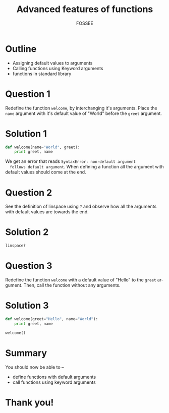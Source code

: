 #+LaTeX_CLASS: beamer
#+LaTeX_CLASS_OPTIONS: [presentation]
#+BEAMER_FRAME_LEVEL: 1

#+BEAMER_HEADER_EXTRA: \usetheme{Warsaw}\usecolortheme{default}\useoutertheme{infolines}\setbeamercovered{transparent}
#+COLUMNS: %45ITEM %10BEAMER_env(Env) %10BEAMER_envargs(Env Args) %4BEAMER_col(Col) %8BEAMER_extra(Extra)
#+PROPERTY: BEAMER_col_ALL 0.1 0.2 0.3 0.4 0.5 0.6 0.7 0.8 0.9 1.0 :ETC

#+LaTeX_CLASS: beamer
#+LaTeX_CLASS_OPTIONS: [presentation]

#+LaTeX_HEADER: \usepackage[english]{babel} \usepackage{ae,aecompl}
#+LaTeX_HEADER: \usepackage{mathpazo,courier,euler} \usepackage[scaled=.95]{helvet}

#+LaTeX_HEADER: \usepackage{listings}

#+LaTeX_HEADER:\lstset{language=Python, basicstyle=\ttfamily\bfseries,
#+LaTeX_HEADER:  commentstyle=\color{red}\itshape, stringstyle=\color{darkgreen},
#+LaTeX_HEADER:  showstringspaces=false, keywordstyle=\color{blue}\bfseries}

#+TITLE:    Advanced features of functions
#+AUTHOR:    FOSSEE
#+EMAIL:     
#+DATE:    

#+DESCRIPTION: 
#+KEYWORDS: 
#+LANGUAGE:  en
#+OPTIONS:   H:3 num:nil toc:nil \n:nil @:t ::t |:t ^:t -:t f:t *:t <:t
#+OPTIONS:   TeX:t LaTeX:nil skip:nil d:nil todo:nil pri:nil tags:not-in-toc

* Outline
  - Assigning default values to arguments
  - Calling functions using Keyword arguments
  - functions in standard library 
* Question 1
  Redefine the function ~welcome~, by interchanging it's
  arguments. Place the ~name~ argument with it's default value of
  "World" before the ~greet~ argument.
* Solution 1
  #+begin_src python
    def welcome(name="World", greet):
        print greet, name
  #+end_src
  We get an error that reads ~SyntaxError: non-default argument
  follows default argument~. When defining a function all the
  argument with default values should come at the end.

* Question 2
  See the definition of linspace using ~?~ and observe how all the
  arguments with default values are towards the end.
* Solution 2
  #+begin_src python
    linspace?
  #+end_src
* Question 3
  Redefine the function ~welcome~ with a default value of
  "Hello" to the ~greet~ argument. Then, call the function without any
  arguments. 
* Solution 3
  #+begin_src python
    def welcome(greet="Hello", name="World"):
        print greet, name
     
    welcome()
  #+end_src
* Summary
  You should now be able to --
  + define functions with default arguments
  + call functions using keyword arguments
* Thank you!
#+begin_latex
  \begin{block}{}
  \begin{center}
  This spoken tutorial has been produced by the
  \textcolor{blue}{FOSSEE} team, which is funded by the 
  \end{center}
  \begin{center}
    \textcolor{blue}{National Mission on Education through \\
      Information \& Communication Technology \\ 
      MHRD, Govt. of India}.
  \end{center}  
  \end{block}
#+end_latex


